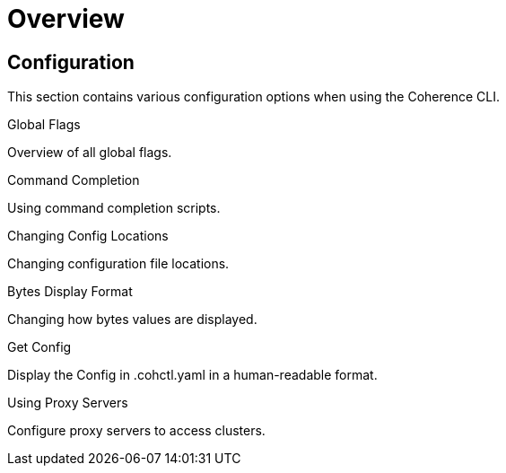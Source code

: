 ///////////////////////////////////////////////////////////////////////////////

    Copyright (c) 2021, 2024 Oracle and/or its affiliates.
    Licensed under the Universal Permissive License v 1.0 as shown at
    https://oss.oracle.com/licenses/upl.

///////////////////////////////////////////////////////////////////////////////

= Overview

== Configuration

This section contains various configuration options when using the Coherence CLI.

[PILLARS]
====
[CARD]
.Global Flags
[link=docs/config/05_global_flags.adoc]
--
Overview of all global flags.
--

[CARD]
.Command Completion
[link=docs/config/07_command_completion.adoc]
--
Using command completion scripts.
--

[CARD]
.Changing Config Locations
[link=docs/config/10_changing_config_locations.adoc]
--
Changing configuration file locations.
--

[CARD]
.Bytes Display Format
[link=docs/config/06_bytes_display_format.adoc]
--
Changing how bytes values are displayed.
--

[CARD]
.Get Config
[link=docs/config/09_get_config.adoc]
--
Display the Config in .cohctl.yaml in a human-readable format.
--

[CARD]
.Using Proxy Servers
[link=docs/config/20_using_proxy_servers.adoc]
--
Configure proxy servers to access clusters.
--

====
